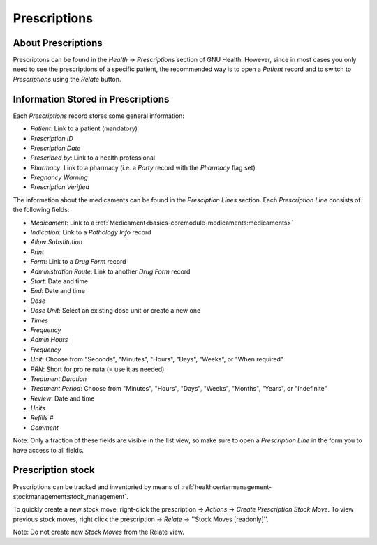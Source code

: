 .. _basics-coremodule-prescriptions:prescriptions:

Prescriptions
=============
.. _basics-coremodule-prescriptions:prescriptions-about_prescriptions:

About Prescriptions
-------------------

Prescriptons can be found in the *Health → Prescriptions* section of GNU Health. However, since in most cases you only need to see the prescriptions of a specific patient, the recommended way is to open a *Patient* record and to switch to *Prescriptions* using the *Relate* button.

.. _basics-coremodule-prescriptions:prescriptions-information_stored_in_prescriptions:

Information Stored in Prescriptions
-----------------------------------

Each *Prescriptions* record stores some general information:

* *Patient*: Link to a patient (mandatory)
* *Prescription ID*
* *Prescription Date*
* *Prescribed by*: Link to a health professional
* *Pharmacy*: Link to a pharmacy (i.e. a *Party* record with the *Pharmacy* flag set)
* *Pregnancy Warning*
* *Prescription Verified*

The information about the medicaments can be found in the *Presciption Lines* section. Each *Prescription Line* consists of the following fields:
  
* *Medicament*: Link to a :ref:`Medicament<basics-coremodule-medicaments:medicaments>`
* *Indication*: Link to a *Pathology Info* record
* *Allow Substitution*
* *Print*
* *Form*: Link to a *Drug Form* record
* *Administration Route*: Link to another *Drug Form* record
* *Start*: Date and time
* *End*: Date and time
* *Dose*
* *Dose Unit*: Select an existing dose unit or create a new one
* *Times*
* *Frequency*
* *Admin Hours*
* *Frequency*
* *Unit*: Choose from "Seconds", "Minutes", "Hours", "Days", "Weeks", or "When required"
* *PRN*: Short for pro re nata (= use it as needed)
* *Treatment Duration*
* *Treatment Period*: Choose from "Minutes", "Hours", "Days", "Weeks", "Months", "Years", or "Indefinite"
* *Review*: Date and time
* *Units*
* *Refills #*
* *Comment*

Note: Only a fraction of these fields are visible in the list view, so make sure to open a *Prescription Line* in the form you to have access to all fields.

.. _basics-coremodule-prescriptions:prescriptions-prescription_stock:

Prescription stock
------------------

Prescriptions can be tracked and inventoried by means of :ref:`healthcentermanagement-stockmanagement:stock_management`. 

To quickly create a new stock move, right-click the prescription → *Actions* → *Create Prescription Stock Move*. To view previous stock moves, right click the prescription → *Relate* → ''Stock Moves [readonly]''.

Note: Do not create new *Stock Moves* from the Relate view.
